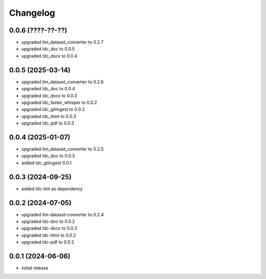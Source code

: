 Changelog
=========

0.0.6 (????-??-??)
------------------

- upgraded llm_dataset_converter to 0.2.7
- upgraded ldc_doc to 0.0.5
- upgraded ldc_docx to 0.0.4


0.0.5 (2025-03-14)
------------------

- upgraded llm_dataset_converter to 0.2.6
- upgraded ldc_doc to 0.0.4
- upgraded ldc_docx to 0.0.3
- upgraded ldc_faster_whisper to 0.0.2
- upgraded ldc_gitingest to 0.0.2
- upgraded ldc_html to 0.0.3
- upgraded ldc_pdf to 0.0.3


0.0.4 (2025-01-07)
------------------

- upgraded llm_dataset_converter to 0.2.5
- upgraded ldc_doc to 0.0.3
- added ldc_gitingest 0.0.1


0.0.3 (2024-09-25)
------------------

- added ldc-tint as dependency


0.0.2 (2024-07-05)
------------------

- upgraded llm-dataset-converter to 0.2.4
- upgraded ldc-doc to 0.0.2
- upgraded ldc-docx to 0.0.2
- upgraded ldc-html to 0.0.2
- upgraded ldc-pdf to 0.0.2


0.0.1 (2024-06-06)
------------------

- initial release

